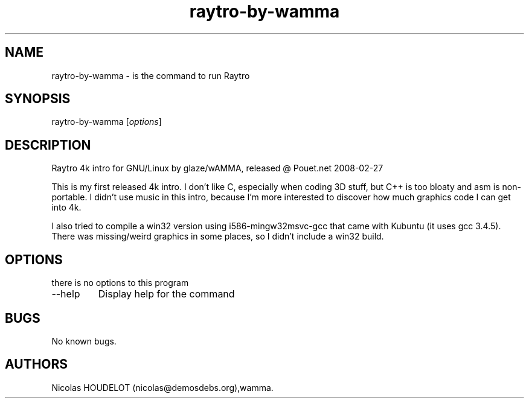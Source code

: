 .\" Automatically generated by Pandoc 2.9.2.1
.\"
.TH "raytro-by-wamma" "6" "2018-01-19" "Raytro User Manuals" ""
.hy
.SH NAME
.PP
raytro-by-wamma - is the command to run Raytro
.SH SYNOPSIS
.PP
raytro-by-wamma [\f[I]options\f[R]]
.SH DESCRIPTION
.PP
Raytro 4k intro for GNU/Linux by glaze/wAMMA, released \[at] Pouet.net
2008-02-27
.PP
This is my first released 4k intro.
I don\[cq]t like C, especially when coding 3D stuff, but C++ is too
bloaty and asm is non-portable.
I didn\[cq]t use music in this intro, because I\[cq]m more interested to
discover how much graphics code I can get into 4k.
.PP
I also tried to compile a win32 version using i586-mingw32msvc-gcc that
came with Kubuntu (it uses gcc 3.4.5).
There was missing/weird graphics in some places, so I didn\[cq]t include
a win32 build.
.SH OPTIONS
.PP
there is no options to this program
.TP
--help
Display help for the command
.SH BUGS
.PP
No known bugs.
.SH AUTHORS
Nicolas HOUDELOT (nicolas\[at]demosdebs.org),wamma.

